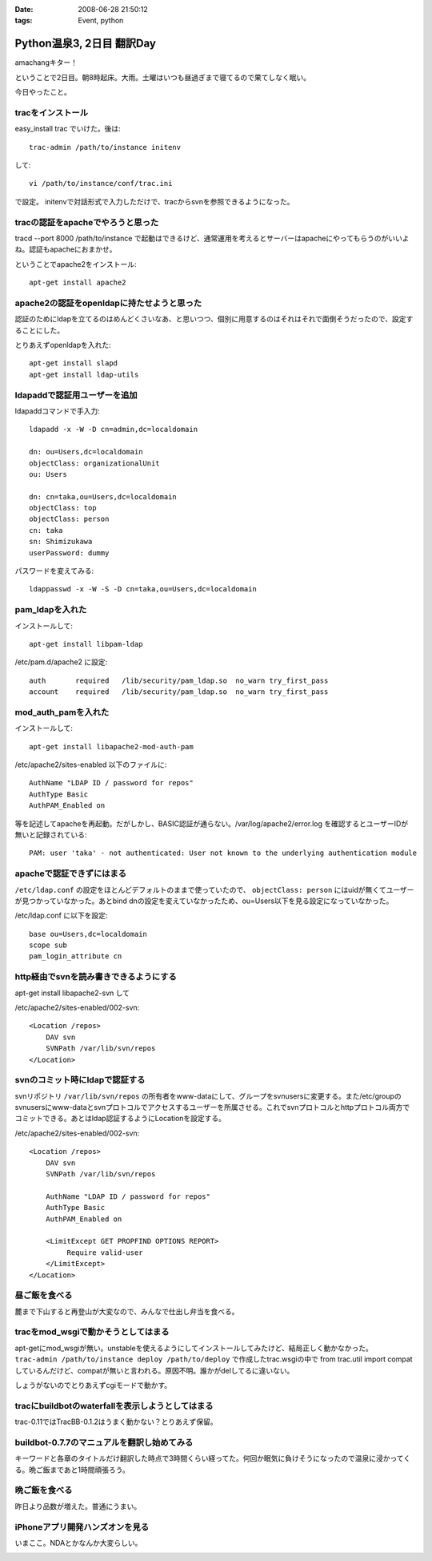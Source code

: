 :date: 2008-06-28 21:50:12
:tags: Event, python

=====================================
Python温泉3, 2日目 翻訳Day
=====================================

amachangキター！

ということで2日目。朝8時起床。大雨。土曜はいつも昼過ぎまで寝てるので果てしなく眠い。

今日やったこと。


tracをインストール
-------------------
easy_install trac でいけた。後は::

    trac-admin /path/to/instance initenv

して::

    vi /path/to/instance/conf/trac.ini

で設定。
initenvで対話形式で入力しただけで、tracからsvnを参照できるようになった。


tracの認証をapacheでやろうと思った
-----------------------------------
tracd --port 8000 /path/to/instance で起動はできるけど、通常運用を考えるとサーバーはapacheにやってもらうのがいいよね。認証もapacheにおまかせ。


ということでapache2をインストール::

    apt-get install apache2


apache2の認証をopenldapに持たせようと思った
---------------------------------------------
認証のためにldapを立てるのはめんどくさいなあ、と思いつつ、個別に用意するのはそれはそれで面倒そうだったので、設定することにした。


とりあえずopenldapを入れた::

    apt-get install slapd
    apt-get install ldap-utils


ldapaddで認証用ユーザーを追加
------------------------------
ldapaddコマンドで手入力::

    ldapadd -x -W -D cn=admin,dc=localdomain

    dn: ou=Users,dc=localdomain
    objectClass: organizationalUnit
    ou: Users

    dn: cn=taka,ou=Users,dc=localdomain
    objectClass: top
    objectClass: person
    cn: taka
    sn: Shimizukawa
    userPassword: dummy


パスワードを変えてみる::

    ldappasswd -x -W -S -D cn=taka,ou=Users,dc=localdomain


pam_ldapを入れた
-----------------
インストールして::

    apt-get install libpam-ldap

/etc/pam.d/apache2 に設定::

    auth       required   /lib/security/pam_ldap.so  no_warn try_first_pass
    account    required   /lib/security/pam_ldap.so  no_warn try_first_pass


mod_auth_pamを入れた
---------------------
インストールして::

    apt-get install libapache2-mod-auth-pam

/etc/apache2/sites-enabled 以下のファイルに::

    AuthName "LDAP ID / password for repos"
    AuthType Basic
    AuthPAM_Enabled on

等を記述してapacheを再起動。だがしかし、BASIC認証が通らない。/var/log/apache2/error.log を確認するとユーザーIDが無いと記録されている::

    PAM: user 'taka' - not authenticated: User not known to the underlying authentication module


apacheで認証できずにはまる
---------------------------
``/etc/ldap.conf`` の設定をほとんどデフォルトのままで使っていたので、 ``objectClass: person`` にはuidが無くてユーザーが見つかっていなかった。あとbind dnの設定を変えていなかったため、ou=Users以下を見る設定になっていなかった。

/etc/ldap.conf に以下を設定::

    base ou=Users,dc=localdomain
    scope sub
    pam_login_attribute cn


http経由でsvnを読み書きできるようにする
----------------------------------------
apt-get install libapache2-svn して

/etc/apache2/sites-enabled/002-svn::

    <Location /repos>
        DAV svn
        SVNPath /var/lib/svn/repos
    </Location>


svnのコミット時にldapで認証する
--------------------------------
svnリポジトリ ``/var/lib/svn/repos`` の所有者をwww-dataにして、グループをsvnusersに変更する。また/etc/groupのsvnusersにwww-dataとsvnプロトコルでアクセスするユーザーを所属させる。これでsvnプロトコルとhttpプロトコル両方でコミットできる。あとはldap認証するようにLocationを設定する。

/etc/apache2/sites-enabled/002-svn::

    <Location /repos>
        DAV svn
        SVNPath /var/lib/svn/repos

        AuthName "LDAP ID / password for repos"
        AuthType Basic
        AuthPAM_Enabled on

        <LimitExcept GET PROPFIND OPTIONS REPORT>
             Require valid-user
        </LimitExcept>
    </Location>


昼ご飯を食べる
--------------
麓まで下山すると再登山が大変なので、みんなで仕出し弁当を食べる。


tracをmod_wsgiで動かそうとしてはまる
-------------------------------------
apt-getにmod_wsgiが無い。unstableを使えるようにしてインストールしてみたけど、結局正しく動かなかった。 ``trac-admin /path/to/instance deploy /path/to/deploy`` で作成したtrac.wsgiの中で from trac.util import compat しているんだけど、compatが無いと言われる。原因不明。誰かがdelしてるに違いない。

しょうがないのでとりあえずcgiモードで動かす。


tracにbuildbotのwaterfallを表示しようとしてはまる
--------------------------------------------------
trac-0.11ではTracBB-0.1.2はうまく動かない？とりあえず保留。


buildbot-0.7.7のマニュアルを翻訳し始めてみる
---------------------------------------------
キーワードと各章のタイトルだけ翻訳した時点で3時間くらい経ってた。何回か眠気に負けそうになったので温泉に浸かってくる。晩ご飯まであと1時間頑張ろう。


晩ご飯を食べる
---------------
昨日より品数が増えた。普通にうまい。


iPhoneアプリ開発ハンズオンを見る
---------------------------------
いまここ。NDAとかなんか大変らしい。



.. :extend type: text/html
.. :extend:



.. image:: 20080628_pyspa3_day2_dinner.*
   :width: 33%

